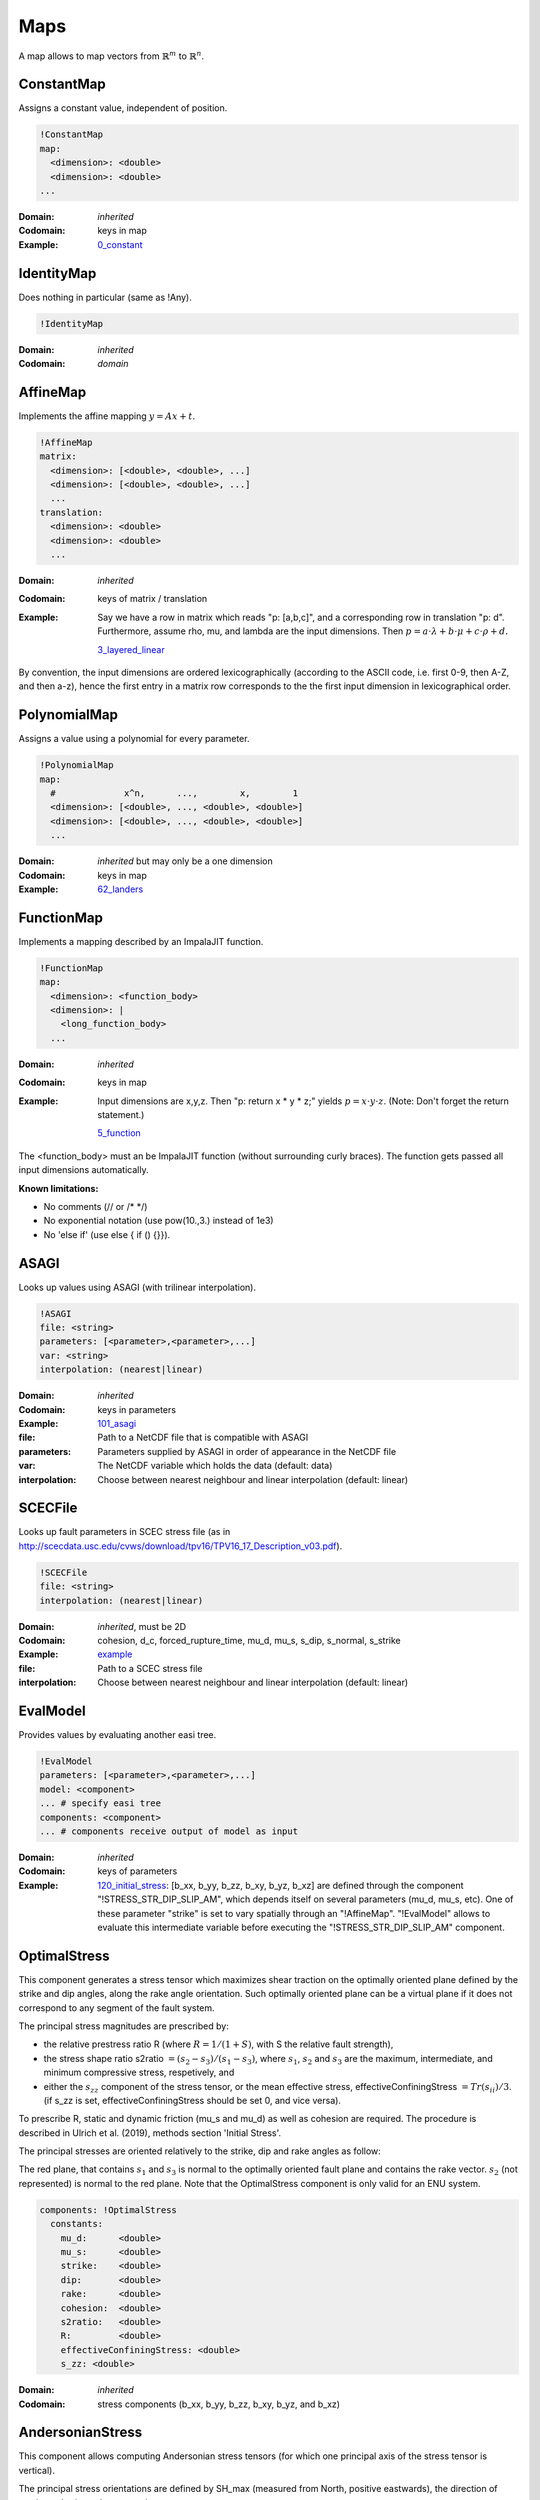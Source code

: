 Maps
====

A map allows to map vectors from :math:`\mathbb{R}^m` to :math:`\mathbb{R}^n`.

ConstantMap
-----------

Assigns a constant value, independent of position.

.. code-block:: YAML

    !ConstantMap
    map:
      <dimension>: <double>
      <dimension>: <double>
    ...

:Domain:
  *inherited*
:Codomain:
  keys in map
:Example:
  `0_constant <https://github.com/SeisSol/easi/blob/master/examples/0_constant.yaml>`_

IdentityMap
-----------

Does nothing in particular (same as !Any).

.. code-block:: YAML

    !IdentityMap

:Domain:
  *inherited*
:Codomain:
  *domain*

AffineMap
---------

Implements the affine mapping :math:`y=Ax+t`.

.. code-block:: YAML

    !AffineMap
    matrix:
      <dimension>: [<double>, <double>, ...]
      <dimension>: [<double>, <double>, ...]
      ...
    translation:
      <dimension>: <double>
      <dimension>: <double>
      ...

:Domain:
  *inherited*
:Codomain:
  keys of matrix / translation
:Example:
  Say we have a row in matrix which reads "p: [a,b,c]", and a
  corresponding row in translation "p: d".
  Furthermore, assume rho, mu, and lambda are the input dimensions.
  Then :math:`p = a\cdot\lambda + b\cdot\mu + c\cdot\rho + d.`

  `3_layered_linear <https://github.com/SeisSol/easi/blob/master/examples/3_layered_linear.yaml>`_


By convention, the input dimensions are ordered lexicographically
(according to the ASCII code, i.e. first 0-9, then A-Z, and then a-z),
hence the first entry in a matrix row corresponds to the the first input
dimension in lexicographical order.

PolynomialMap
-------------

Assigns a value using a polynomial for every parameter.

.. code-block:: YAML

    !PolynomialMap
    map:
      #             x^n,      ...,        x,        1
      <dimension>: [<double>, ..., <double>, <double>]
      <dimension>: [<double>, ..., <double>, <double>]
      ...

:Domain:
  *inherited* but may only be a one dimension
:Codomain:
  keys in map
:Example:
  `62_landers <https://github.com/SeisSol/easi/blob/master/examples/62_landers.yaml#L35>`_

FunctionMap
-----------

Implements a mapping described by an ImpalaJIT function.

.. code-block:: YAML

    !FunctionMap
    map:
      <dimension>: <function_body>
      <dimension>: |
        <long_function_body>
      ...

:Domain:
  *inherited*
:Codomain:
  keys in map
:Example:
  Input dimensions are x,y,z. Then "p: return x \* y \* z;"
  yields :math:`p = x \cdot y \cdot z`.
  (Note: Don't forget the return statement.)

  `5_function <https://github.com/SeisSol/easi/blob/master/examples/5_function.yaml>`_

The <function_body> must an be ImpalaJIT function (without surrounding curly braces).
The function gets passed all input dimensions automatically.

**Known limitations:**

- No comments (// or /\* \*/)
- No exponential notation (use pow(10.,3.) instead of 1e3)
- No 'else if' (use else { if () {}}).

ASAGI
-----

Looks up values using ASAGI (with trilinear interpolation).

.. code-block:: YAML

    !ASAGI
    file: <string>
    parameters: [<parameter>,<parameter>,...]
    var: <string>
    interpolation: (nearest|linear)

:Domain:
  *inherited*
:Codomain:
  keys in parameters
:Example:
  `101_asagi <https://github.com/SeisSol/easi/blob/master/examples/101_asagi.yaml>`_
:file:
  Path to a NetCDF file that is compatible with ASAGI
:parameters:
  Parameters supplied by ASAGI in order of appearance in
  the NetCDF file
:var:
  The NetCDF variable which holds the data (default: data)
:interpolation:
  Choose between nearest neighbour and linear interpolation (default: linear)

SCECFile
--------

Looks up fault parameters in SCEC stress file (as in
http://scecdata.usc.edu/cvws/download/tpv16/TPV16\_17\_Description\_v03.pdf).

.. code-block:: YAML

    !SCECFile
    file: <string>
    interpolation: (nearest|linear)

:Domain:
  *inherited*, must be 2D
:Codomain:
  cohesion, d\_c, forced\_rupture\_time, mu\_d, mu\_s, s\_dip, s\_normal, s\_strike
:Example:
  `example <https://github.com/SeisSol/easi/blob/master/examples/f_16_scec.yaml#L8>`_
:file:
  Path to a SCEC stress file
:interpolation:
  Choose between nearest neighbour and linear interpolation (default: linear)

EvalModel
---------

Provides values by evaluating another easi tree.

.. code-block:: YAML

    !EvalModel
    parameters: [<parameter>,<parameter>,...]
    model: <component>
    ... # specify easi tree
    components: <component>
    ... # components receive output of model as input

:Domain:
  *inherited*
:Codomain:
  keys of parameters
:Example:
  `120_initial_stress <https://github.com/SeisSol/easi/blob/9e93f35fbacc950d00534643c59a64dff306a381/examples/120_initial_stress.yaml#L19>`__:
  [b\_xx, b\_yy, b\_zz, b\_xy, b\_yz, b\_xz] are defined through the
  component "!STRESS\_STR\_DIP\_SLIP\_AM", which depends itself on several
  parameters (mu\_d, mu\_s, etc). One of these parameter "strike" is set
  to vary spatially through an "!AffineMap". "!EvalModel" allows to
  evaluate this intermediate variable before executing the
  "!STRESS\_STR\_DIP\_SLIP\_AM" component.

OptimalStress
-------------

This component generates a stress tensor which maximizes shear traction
on the optimally oriented plane defined by the strike and dip angles, along the rake angle orientation.
Such optimally oriented plane can be a virtual plane if it does not correspond to any segment of the fault system. 

The principal stress magnitudes are prescribed by:

- the relative prestress ratio R (where :math:`R=1/(1+S)`, with S the relative fault strength), 
- the stress shape ratio s2ratio :math:`= (s_2-s_3)/(s_1-s_3)`, where :math:`s_1`, :math:`s_2` and :math:`s_3` are the maximum, intermediate, and minimum compressive stress, respetively, and 
- either the :math:`s_{zz}` component of the stress tensor, or the mean effective stress, effectiveConfiningStress :math:`= Tr(s_{ii})/3`. (if s_zz is set, effectiveConfiningStress should be set 0, and vice versa).

To prescribe R, static and dynamic friction (mu\_s and mu\_d) as well as cohesion are required. 
The procedure is described in Ulrich et al. (2019), methods section 'Initial Stress'.

The principal stresses are oriented relatively to the strike, dip and rake angles as follow:

.. image:: figs/OptimalStress_orientation.png
    :width: 50%
    :align: center

The red plane, that contains :math:`s_1` and :math:`s_3` is normal to the optimally oriented fault plane and contains the rake vector.
:math:`s_2` (not represented) is normal to the red plane.
Note that the OptimalStress component is only valid for an ENU system.

.. code-block:: YAML

        components: !OptimalStress
          constants:
            mu_d:      <double>
            mu_s:      <double>
            strike:    <double>
            dip:       <double>
            rake:      <double>
            cohesion:  <double>
            s2ratio:   <double>
            R:         <double>
            effectiveConfiningStress: <double>
            s_zz: <double>

:Domain:
  *inherited*
:Codomain:
  stress components (b\_xx, b\_yy, b\_zz, b\_xy, b\_yz, and b\_xz)

AndersonianStress
-----------------

This component allows computing Andersonian stress tensors (for which one principal axis of the stress tensor is vertical).

The principal stress orientations are defined by SH_max (measured from North, positive eastwards), the direction of maximum horizontal compressive stress.

S_v defines which of the principal stresses :math:`s_i` is vertical where :math:`s_1>s_2>s_3`.
S_v = 1, 2, or 3 should be used when the vertical principal stress is the maximum, intermediate, or minimum compressive stress, respectively.
Assuming mu_d=0.6, S_v = 1 favours normal faulting on a 60° dipping fault plane striking SH_max,
S_v = 2 favours strike-slip faulting on a vertical fault plane making an angle of 30° with SH_max and
S_v = 3 favours reverse faulting on a 30° dipping fault plane striking SH_max.

The principal stress magnitudes are prescribed by the relative fault strength S (related to the relative prestress ratio R by :math:`R=1/(1+S)`), 
the vertical stress sig_zz and the stress shape ratio
:math:`s2ratio = (s_2-s_3)/(s_1-s_3)`, where :math:`s_1>s_2>s_3` are the principal stress
magnitudes, following the procedure described in Ulrich et al.
(2019), methods section 'Initial Stress'. To prescribe S, static and dynamic friction
(mu\_s and mu\_d), as well as cohesion, are required. 


.. code-block:: YAML

        components: !AndersonianStress
          constants:
            mu_d:      <double>
            mu_s:      <double>
            SH_max:    <double>
            S_v:       <int (1,2 or 3)>
            cohesion:  <double>
            s2ratio:   <double>
            S:         <double>
            sig_zz:    <double>

:Domain:
  *inherited*
:Codomain:
  stress components (b\_xx, b\_yy, b\_zz, b\_xy, b\_yz, and b\_xz)



SpecialMap
----------

Evaluates application-defined functions.

.. code-block:: YAML

    !<registered-name>
    constants:
      <parameter>: <double>
      <parameter>: <double>
      ...

:Domain:
  *inherited* without constant parameters
:Codomain:
  user-defined
:Example:
  We want to create a function which takes three input parameters
  and supplies two output parameters:
  
  .. code-block:: cpp

    #include "easi/util/MagicStruct.h"

    struct Special {
      struct in {
        double i1, i2, i3;
      };
      in i;

      struct out {
        double o1, o2;
      };
      out o;

      inline void evaluate() {
          o.o1 = exp(i.i1) + i.i2;
          o.o2 = i.i3 * o.o1;
      }
    };

    SELF_AWARE_STRUCT(Special::in, i1, i2, i3)
    SELF_AWARE_STRUCT(Special::out, o1, o2)
  
  Register this file with the parser:

  .. code-block:: cpp

    easi::YAMLParser parser(3);
    parser.registerSpecial<Special>("!Special");

  And use it in the following way, e.g.:

  .. code-block:: yaml

    !Special
    constants:
      i2: 3.0

  The domain of !Special is now i1, i3 and the codomain is o1, o2.
  i2 is constant and has the value 3.


Deprecated components
---------------------


STRESS\_STR\_DIP\_SLIP\_AM
^^^^^^^^^^^^^^^^^^^^^^^^^^^^

.. code-block:: YAML

        components: !STRESS_STR_DIP_SLIP_AM
          constants:
            mu_d:      <double>
            mu_s:      <double>
            strike:    <double>
            dip:       <double>
            DipSlipFaulting: <double> (0 or 1)
            cohesion:  <double>
            s2ratio:   <double>
            s_zz:      <double>
            R:         <double>
            s2ratio:   <double>

:Domain:
  *inherited*
:Codomain:
  normalized stress components (b\_xx, b\_yy, b\_zz, b\_xy, b\_yz, and b\_xz, with b\_zz=1)
:Example:
  `120_initial_stress <https://github.com/SeisSol/easi/blob/9e93f35fbacc950d00534643c59a64dff306a381/examples/120_initial_stress.yaml#L44>`__

This component, used for example in the setup of the Sumatra SC paper 
(Uphoff et al., 2017) is deprecated and can be substituted by the more complete 'OptimalStress' routine. 
While in the 'OptimalStress' routine, a rake parameter defines the direction of maximized shear traction 
on the optimally oriented fault, such direction is here defined by the parameter
DipSlipFaulting (1 for pure dip-slip, 0 for pure strike-slip).
Another difference with the OptimalStress component is that STRESS\_STR\_DIP\_SLIP\_AM returns a normalized stress tensor.

The following code:

.. code-block:: YAML

    !STRESS_STR_DIP_SLIP_AM
        constants:
            mu_d:     a
            mu_s:     b
            strike:   c
            dip:      d
            DipSlipFaulting:  1.0
            cohesion: e
            s2ratio:  f
            R:        g
            s_zz:     h

is equivalent to:

.. code-block:: YAML

    !EvalModel
    parameters: [b_xx,b_yy,b_zz,b_xy, b_xz, b_yz]
    model: !ConstantMap
        map:
                mu_d: a
        components: !OptimalStress
              constants:
                mu_s:      b
                strike:    c
                dip:       d
                rake:     90.0
                cohesion:  e
                s2ratio:   f
                R:         g
                s_zz:      h
                effectiveConfiningStress: 0.0
    components: !FunctionMap
        map:
           b_xx: return b_xx/b_zz;
           b_yy: return b_yy/b_zz;
           b_zz: return 1;
           b_xy: return b_xy/b_zz;
           b_xz: return b_xz/b_zz;
           b_yz: return b_yz/b_zz;
